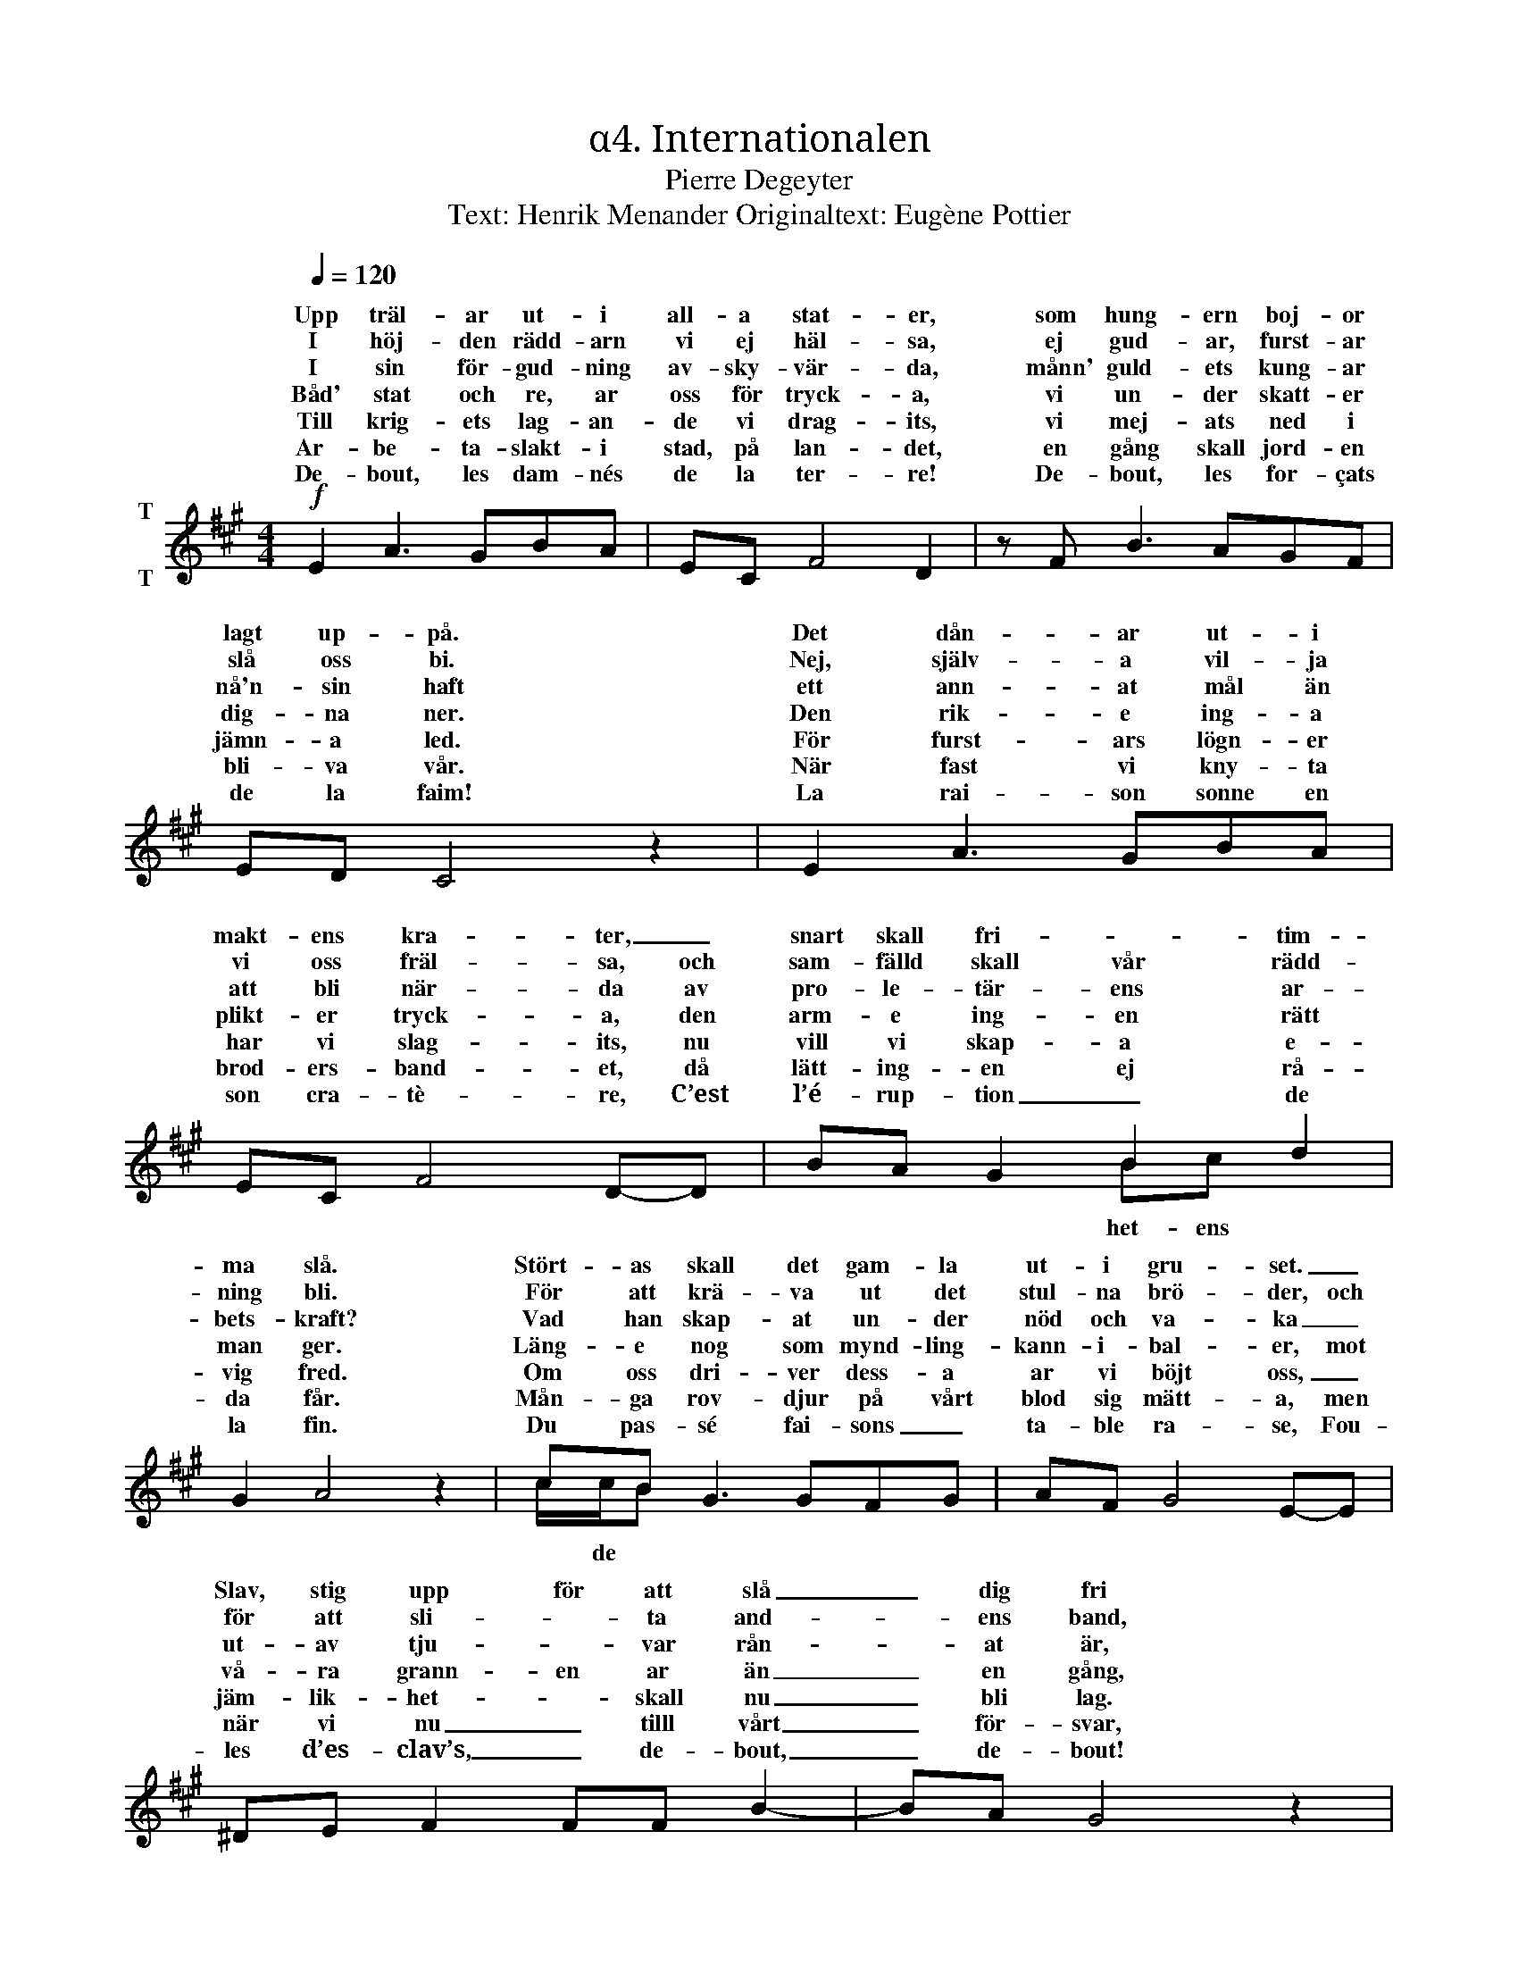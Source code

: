 X:1
T:α4. Internationalen
T:Pierre Degeyter
T:Text: Henrik Menander Originaltext: Eugène Pottier
%%score ( 1 2 )
L:1/8
Q:1/4=120
M:4/4
I:linebreak $
K:A
V:1 treble nm="T\n\nT"
V:2 treble 
V:1
!f! E2 A3 GBA | EC F4 D2 | z F B3 AGF | ED C4 z2 | E2 A3 GBA | EC F4 D-D | BA G2 B2 d2 |$ %7
w: Upp träl- ar ut- i|all- a stat- er,|som hung- ern boj- or|lagt up- på.|Det dån- ar ut- i|makt- ens kra- ter, _|snart skall fri- * tim-|
w: I höj- den rädd- arn|vi ej häl- sa,|ej gud- ar, furst- ar|slå oss bi.|Nej, själv- a vil- ja|vi oss fräl- sa, och|sam- fälld skall vår rädd-|
w: I sin för- gud- ning|av- sky- vär- da,|månn' guld- ets kung- ar|nå'n- sin haft|ett ann- at mål än|att bli när- da av|pro- le- tär- ens ar-|
w: |||||||
w: Båd' stat och re, ar|oss för tryck- a,|vi un- der skatt- er|dig- na ner.|Den rik- e ing- a|plikt- er tryck- a, den|arm- e ing- en rätt|
w: Till krig- ets lag- an-|de vi drag- its,|vi mej- ats ned i|jämn- a led.|För furst- ars lögn- er|har vi slag- its, nu|vill vi skap- a e-|
w: Ar- be- ta- slakt- i|stad, på lan- det,|en gång skall jord- en|bli- va vår.|När fast vi kny- ta|brod- ers- band- et, då|lätt- ing- en ej rå-|
w: |||||||
w: De- bout, les dam- nés|de la ter- re!|De- bout, les for- çats|de la faim!|La rai- son sonne en|son cra- tè- re, C’est|l’é- rup- tion _ de|
 G2 A4 z2 | cB G3 GFG | AF G4 E-E | ^DE F2 FF B2- | BA G4 z2 | B2 B3 GEE | ^DE c4 AF |$ %14
w: ma slå.|Stört- as skall det gam- la|ut- i gru- set. _|Slav, stig upp för att slå|_ dig fri|Från mörk- ret sti- ga|vi mot ljus- et, från|
w: ning bli.|För att krä- va ut det|stul- na brö- der, och|för att sli- * ta and-|* ens band,|Vi sio- da med- an|järn- et glö- der, med|
w: bets- kraft?|Vad han skap- at un- der|nöd och va- ka _|ut- av tju- * var rån-|* at är,|när folk- et krä- va|det till- ba- ka, sin|
w: |||||||
w: man ger.|Läng- e nog som mynd- ling-|kann- i- bal- er, mot|vå- ra grann- en ar än|_ en gång,|Med plikt- er na vi|hit- tills nöjt oss, nu|
w: vig fred.|Om oss dri- ver dess- a|ar vi böjt oss, _|jäm- lik- het- * skall nu|_ bli lag.|Vi skjut- er vå- ra|gen- er- al- er och|
w: da får.|Mån- ga rov- djur på vårt|blod sig mätt- a, men|när vi nu _ tilll vårt|_ för- svar,|en dag en gräns för|dess- a sätt- a, skall|
w: |||||||
w: la fin.|Du pas- sé fai- sons _|ta- ble ra- se, Fou-|les d’es- clav’s, _ de- bout,|_ de- bout!|Le mon- de va chan-|ger de ba- se, Nous|
 GA G2 B2 A2 | F2 E4 z2 || c>B A4 E2- | EC F4 D z | B>A G4 F2- | FE E4 z2 | E2 c3 c B2 | E2 A4 G2 | %22
w: in- tet allt vi vil-|ja bli.|Upp till kamp e-|* mot kval- en|sis- ta stri- den|_ det är.|Ty In- ter- na-|tio- na- len|
w: sen- ig arm och kraft-|ig hand.|||||||
w: e- gen rätt de blott|be- gär.|C’est la lut- te|_ fi- na- le,|Grou- pons nous, et|_ de- main|L’In- ter- * na-|tio- na- le|
w: ||||||||
w: tag- a vi vår rätt|en dag.|||||||
w: sjung- er brod- er- skap-|ets sång.|||||||
w: sol- en strål- a lik-|a klar.|||||||
w: ||||||||
w: ne som- mes rien, soy-|ons tout!|||||||
 z G F3 ^E F2 | B2 B4 z2 |$ c>B A4 E2- | EC F4 D z | B>A G4 F2- | FE c4 z2 | c2 e3 e d2 | %29
w: åt all- a lyck-|a bär.|1\-5. Upp  till kamp e-|* mot kval- en|sis- ta stri- den|_ det är.|Ty In- * na-|
w: ||6. Upp slå ned allt|_ det gam- la|tå- la- mod- et|_ är slut!|För fri- het- vi|
w: Se- ra le genre|hu- main!|C’est la lut- te|_ fi- na- le,|Grou- pons nous, et|_ de- main|L’In- ter- * na-|
w: |||||||
w: |||||||
w: |||||||
w: |||||||
w: |||||||
w: |||||||
 c2 (B^ABc) d2 | z d c3 =A B2- | BG A4 z2 |] %32
w: tio- na- * * * len|åt all- a lyck-|* a bär|
w: oss sam- * * * la|fri- gör- a vål-|* dets krut!|
w: tio- na- * * * le|Se- ra le genre|* hu- main!|
w: |||
w: |||
w: |||
w: |||
w: |||
w: |||
V:2
 x8 | x8 | x8 | x8 | x8 | x8 | x4 Bc x2 |$ x8 | c/c/B x6 | x8 | x8 | x8 | x8 | x8 |$ x8 | x8 || %16
w: ||||||het- ens||||||||||
w: ||||||||||||||||
w: ||||||||||||||||
w: ||||||||||||||||
w: ||||||||||||||||
w: ||||||||* de *||||||||
 x8 | x8 | x8 | x8 | x8 | x8 | x8 | x8 |$ x8 | x8 | x8 | x8 | x8 | x8 | x8 | x8 |] %32
w: ||||||||||||||||
w: ||||||||||||||||
w: ||||||||||||||||
w: ||||||||||||||||
w: ||||||||||||||||
w: ||||||||||||||||

